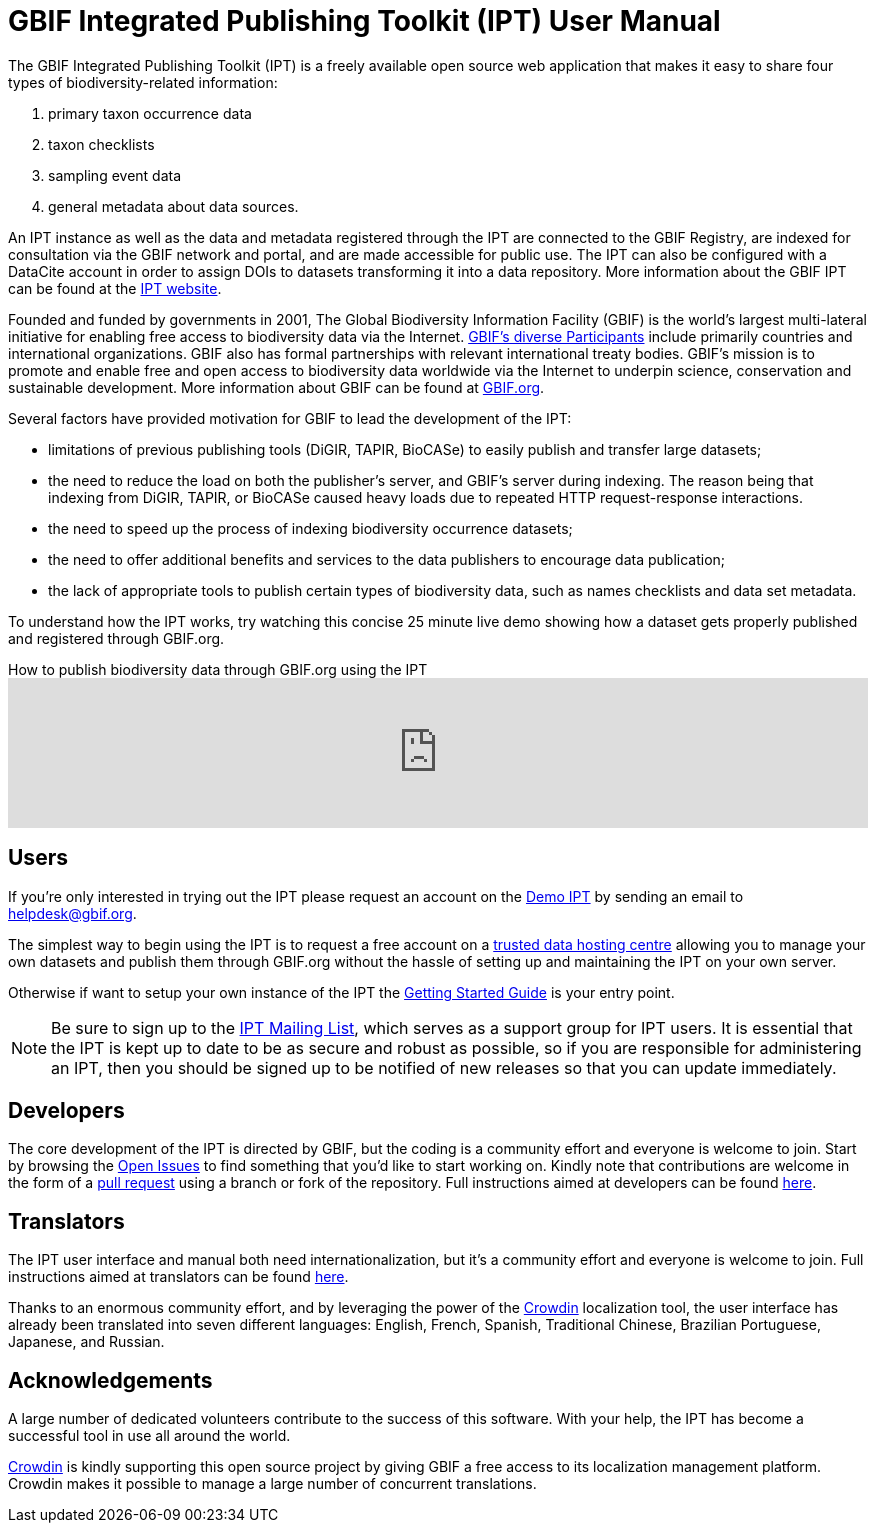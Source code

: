 = GBIF Integrated Publishing Toolkit (IPT) User Manual

The GBIF Integrated Publishing Toolkit (IPT) is a freely available open source web application that makes it easy to share four types of biodiversity-related information:

. primary taxon occurrence data
. taxon checklists
. sampling event data
. general metadata about data sources.

An IPT instance as well as the data and metadata registered through the IPT are connected to the GBIF Registry, are indexed for consultation via the GBIF network and portal, and are made accessible for public use.  The IPT can also be configured with a DataCite account in order to assign DOIs to datasets transforming it into a data repository.  More information about the GBIF IPT can be found at the https://www.gbif.org/ipt[IPT website].

Founded and funded by governments in 2001, The Global Biodiversity Information Facility (GBIF) is the world's largest multi-lateral initiative for enabling free access to biodiversity data via the
Internet. https://www.gbif.org/participation/participant-list[GBIF's diverse Participants] include primarily countries and
international organizations. GBIF also has formal partnerships with
relevant international treaty bodies. GBIF's mission is to promote and enable free and open access to biodiversity data worldwide via the Internet to underpin science, conservation and sustainable development. More information about GBIF can be found at https://www.gbif.org/[GBIF.org].

Several factors have provided motivation for GBIF to lead the development of the IPT:

* limitations of previous publishing tools (DiGIR, TAPIR, BioCASe) to easily publish and transfer large datasets;
* the need to reduce the load on both the publisher's server, and GBIF's server during indexing. The reason being that indexing from DiGIR, TAPIR, or BioCASe caused heavy loads due to repeated HTTP request-response interactions.
* the need to speed up the process of indexing biodiversity occurrence datasets;
* the need to offer additional benefits and services to the data publishers to encourage data publication;
* the lack of appropriate tools to publish certain types of biodiversity data, such as names checklists and data set metadata.

To understand how the IPT works, try watching this concise 25 minute live demo showing how a dataset gets properly published and registered through GBIF.org.

[.responsive-video]
.How to publish biodiversity data through GBIF.org using the IPT
video::eDH9IoTrMVE[youtube,width=100%]

== Users

If you're only interested in trying out the IPT please request an account on the https://ipt.gbif.org/[Demo IPT] by sending an email to helpdesk@gbif.org.

The simplest way to begin using the IPT is to request a free account on a xref:data-hosting-centres.adoc[trusted data hosting centre] allowing you to manage your own datasets and publish them through GBIF.org without the hassle of setting up and maintaining the IPT on your own server.

Otherwise if want to setup your own instance of the IPT the xref:getting-started.adoc[Getting Started Guide] is your entry point.

NOTE: Be sure to sign up to the https://lists.gbif.org/mailman/listinfo/ipt/[IPT Mailing List], which serves as a support group for IPT users. It is essential that the IPT is kept up to date to be as secure and robust as possible, so if you are responsible for administering an IPT, then you should be signed up to be notified of new releases so that you can update immediately.

== Developers

The core development of the IPT is directed by GBIF, but the coding is a community effort and everyone is welcome to join. Start by browsing the https://github.com/gbif/ipt/issues[Open Issues] to find something that you'd like to start working on. Kindly note that contributions are welcome in the form of a https://help.github.com/articles/creating-a-pull-request/[pull request] using a branch or fork of the repository. Full instructions aimed at developers can be found xref:developer-guide.adoc[here].

== Translators

The IPT user interface and manual both need internationalization, but it's a community effort and everyone is welcome to join. Full instructions aimed at translators can be found xref:translations.adoc[here].

Thanks to an enormous community effort, and by leveraging the power of the https://crowdin.com/project/gbif-ipt[Crowdin] localization tool, the user interface has already been translated into seven different languages: English, French, Spanish, Traditional Chinese, Brazilian Portuguese, Japanese, and Russian.

== Acknowledgements

A large number of dedicated volunteers contribute to the success of this software. With your help, the IPT has become a successful tool in use all around the world.

https://crowdin.com/[Crowdin] is kindly supporting this open source project by giving GBIF a free access to its localization management platform. Crowdin makes it possible to manage a large number of concurrent translations.
